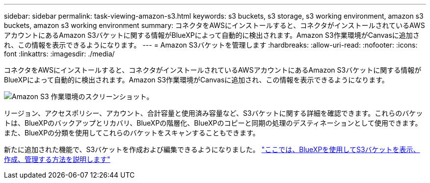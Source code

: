 ---
sidebar: sidebar 
permalink: task-viewing-amazon-s3.html 
keywords: s3 buckets, s3 storage, s3 working environment, amazon s3 buckets, amazon s3 working environment 
summary: コネクタをAWSにインストールすると、コネクタがインストールされているAWSアカウントにあるAmazon S3バケットに関する情報がBlueXPによって自動的に検出されます。Amazon S3作業環境がCanvasに追加され、この情報を表示できるようになります。 
---
= Amazon S3バケットを管理します
:hardbreaks:
:allow-uri-read: 
:nofooter: 
:icons: font
:linkattrs: 
:imagesdir: ./media/


[role="lead"]
コネクタをAWSにインストールすると、コネクタがインストールされているAWSアカウントにあるAmazon S3バケットに関する情報がBlueXPによって自動的に検出されます。Amazon S3作業環境がCanvasに追加され、この情報を表示できるようになります。

image:screenshot-amazon-s3-we.png["Amazon S3 作業環境のスクリーンショット。"]

リージョン、アクセスポリシー、アカウント、合計容量と使用済み容量など、S3バケットに関する詳細を確認できます。これらのバケットは、BlueXPのバックアップとリカバリ、BlueXPの階層化、BlueXPのコピーと同期の処理のデスティネーションとして使用できます。また、BlueXPの分類を使用してこれらのバケットをスキャンすることもできます。

新たに追加された機能で、S3バケットを作成および編集できるようになりました。 https://docs.netapp.com/us-en/bluexp-s3-storage/index.html["ここでは、BlueXPを使用してS3バケットを表示、作成、管理する方法を説明します"^]
